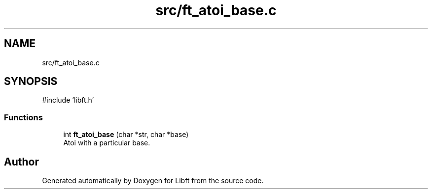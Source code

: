 .TH "src/ft_atoi_base.c" 3 "Libft" \" -*- nroff -*-
.ad l
.nh
.SH NAME
src/ft_atoi_base.c
.SH SYNOPSIS
.br
.PP
\fR#include 'libft\&.h'\fP
.br

.SS "Functions"

.in +1c
.ti -1c
.RI "int \fBft_atoi_base\fP (char *str, char *base)"
.br
.RI "Atoi with a particular base\&. "
.in -1c
.SH "Author"
.PP 
Generated automatically by Doxygen for Libft from the source code\&.
